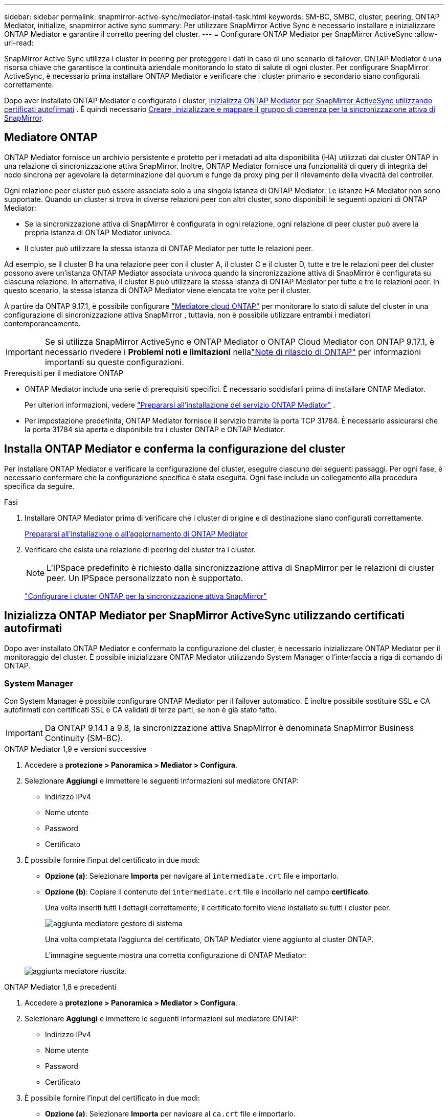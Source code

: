 ---
sidebar: sidebar 
permalink: snapmirror-active-sync/mediator-install-task.html 
keywords: SM-BC, SMBC, cluster, peering, ONTAP Mediator, initialize, snapmirror active sync 
summary: Per utilizzare SnapMirror Active Sync è necessario installare e inizializzare ONTAP Mediator e garantire il corretto peering del cluster. 
---
= Configurare ONTAP Mediator per SnapMirror ActiveSync
:allow-uri-read: 


[role="lead"]
SnapMirror Active Sync utilizza i cluster in peering per proteggere i dati in caso di uno scenario di failover. ONTAP Mediator è una risorsa chiave che garantisce la continuità aziendale monitorando lo stato di salute di ogni cluster. Per configurare SnapMirror ActiveSync, è necessario prima installare ONTAP Mediator e verificare che i cluster primario e secondario siano configurati correttamente.

Dopo aver installato ONTAP Mediator e configurato i cluster, <<initialize-the-ontap-mediator,inizializza ONTAP Mediator per SnapMirror ActiveSync utilizzando certificati autofirmati>> . È quindi necessario xref:protect-task.html[Creare, inizializzare e mappare il gruppo di coerenza per la sincronizzazione attiva di SnapMirror].



== Mediatore ONTAP

ONTAP Mediator fornisce un archivio persistente e protetto per i metadati ad alta disponibilità (HA) utilizzati dai cluster ONTAP in una relazione di sincronizzazione attiva SnapMirror. Inoltre, ONTAP Mediator fornisce una funzionalità di query di integrità del nodo sincrona per agevolare la determinazione del quorum e funge da proxy ping per il rilevamento della vivacità del controller.

Ogni relazione peer cluster può essere associata solo a una singola istanza di ONTAP Mediator. Le istanze HA Mediator non sono supportate. Quando un cluster si trova in diverse relazioni peer con altri cluster, sono disponibili le seguenti opzioni di ONTAP Mediator:

* Se la sincronizzazione attiva di SnapMirror è configurata in ogni relazione, ogni relazione di peer cluster può avere la propria istanza di ONTAP Mediator univoca.
* Il cluster può utilizzare la stessa istanza di ONTAP Mediator per tutte le relazioni peer.


Ad esempio, se il cluster B ha una relazione peer con il cluster A, il cluster C e il cluster D, tutte e tre le relazioni peer del cluster possono avere un'istanza ONTAP Mediator associata univoca quando la sincronizzazione attiva di SnapMirror è configurata su ciascuna relazione. In alternativa, il cluster B può utilizzare la stessa istanza di ONTAP Mediator per tutte e tre le relazioni peer. In questo scenario, la stessa istanza di ONTAP Mediator viene elencata tre volte per il cluster.

A partire da ONTAP 9.17.1, è possibile configurare link:cloud-mediator-config-task.html["Mediatore cloud ONTAP"] per monitorare lo stato di salute del cluster in una configurazione di sincronizzazione attiva SnapMirror , tuttavia, non è possibile utilizzare entrambi i mediatori contemporaneamente.


IMPORTANT: Se si utilizza SnapMirror ActiveSync e ONTAP Mediator o ONTAP Cloud Mediator con ONTAP 9.17.1, è necessario rivedere i *Problemi noti e limitazioni* nellalink:https://library.netapp.com/ecm/ecm_download_file/ECMLP2492508["Note di rilascio di ONTAP"] per informazioni importanti su queste configurazioni.

.Prerequisiti per il mediatore ONTAP
* ONTAP Mediator include una serie di prerequisiti specifici. È necessario soddisfarli prima di installare ONTAP Mediator.
+
Per ulteriori informazioni, vedere link:https://docs.netapp.com/us-en/ontap-metrocluster/install-ip/concept_mediator_requirements.html["Prepararsi all'installazione del servizio ONTAP Mediator"^] .

* Per impostazione predefinita, ONTAP Mediator fornisce il servizio tramite la porta TCP 31784. È necessario assicurarsi che la porta 31784 sia aperta e disponibile tra i cluster ONTAP e ONTAP Mediator.




== Installa ONTAP Mediator e conferma la configurazione del cluster

Per installare ONTAP Mediator e verificare la configurazione del cluster, eseguire ciascuno dei seguenti passaggi. Per ogni fase, è necessario confermare che la configurazione specifica è stata eseguita. Ogni fase include un collegamento alla procedura specifica da seguire.

.Fasi
. Installare ONTAP Mediator prima di verificare che i cluster di origine e di destinazione siano configurati correttamente.
+
xref:../mediator/index.html[Prepararsi all'installazione o all'aggiornamento di ONTAP Mediator]

. Verificare che esista una relazione di peering del cluster tra i cluster.
+

NOTE: L'IPSpace predefinito è richiesto dalla sincronizzazione attiva di SnapMirror per le relazioni di cluster peer. Un IPSpace personalizzato non è supportato.

+
link:cluster-config-task.html["Configurare i cluster ONTAP per la sincronizzazione attiva SnapMirror"]





== Inizializza ONTAP Mediator per SnapMirror ActiveSync utilizzando certificati autofirmati

Dopo aver installato ONTAP Mediator e confermato la configurazione del cluster, è necessario inizializzare ONTAP Mediator per il monitoraggio del cluster. È possibile inizializzare ONTAP Mediator utilizzando System Manager o l'interfaccia a riga di comando di ONTAP.



=== System Manager

Con System Manager è possibile configurare ONTAP Mediator per il failover automatico. È inoltre possibile sostituire SSL e CA autofirmati con certificati SSL e CA validati di terze parti, se non è già stato fatto.


IMPORTANT: Da ONTAP 9.14.1 a 9.8, la sincronizzazione attiva SnapMirror è denominata SnapMirror Business Continuity (SM-BC).

[role="tabbed-block"]
====
.ONTAP Mediator 1,9 e versioni successive
--
. Accedere a *protezione > Panoramica > Mediator > Configura*.
. Selezionare *Aggiungi* e immettere le seguenti informazioni sul mediatore ONTAP:
+
** Indirizzo IPv4
** Nome utente
** Password
** Certificato


. È possibile fornire l'input del certificato in due modi:
+
** *Opzione (a)*: Selezionare *Importa* per navigare al `intermediate.crt` file e importarlo.
** *Opzione (b)*: Copiare il contenuto del `intermediate.crt` file e incollarlo nel campo *certificato*.
+
Una volta inseriti tutti i dettagli correttamente, il certificato fornito viene installato su tutti i cluster peer.

+
image:configure-mediator-system-manager.png["aggiunta mediatore gestore di sistema"]

+
Una volta completata l'aggiunta del certificato, ONTAP Mediator viene aggiunto al cluster ONTAP.

+
L'immagine seguente mostra una corretta configurazione di ONTAP Mediator:

+
image:successful-mediator-installation.png["aggiunta mediatore riuscita"].





--
.ONTAP Mediator 1,8 e precedenti
--
. Accedere a *protezione > Panoramica > Mediator > Configura*.
. Selezionare *Aggiungi* e immettere le seguenti informazioni sul mediatore ONTAP:
+
** Indirizzo IPv4
** Nome utente
** Password
** Certificato


. È possibile fornire l'input del certificato in due modi:
+
** *Opzione (a)*: Selezionare *Importa* per navigare al `ca.crt` file e importarlo.
** *Opzione (b)*: Copiare il contenuto del `ca.crt` file e incollarlo nel campo *certificato*.
+
Una volta inseriti tutti i dettagli correttamente, il certificato fornito viene installato su tutti i cluster peer.

+
image:configure-mediator-system-manager.png["aggiunta mediatore gestore di sistema"]

+
Una volta completata l'aggiunta del certificato, ONTAP Mediator viene aggiunto al cluster ONTAP.

+
L'immagine seguente mostra una corretta configurazione di ONTAP Mediator:

+
image:successful-mediator-installation.png["aggiunta mediatore riuscita"].





--
====


=== CLI

È possibile inizializzare ONTAP Mediator dal cluster primario o secondario utilizzando l'ONTAP CLI. Quando si emette il comando  `mediator add` comando su un cluster, ONTAP Mediator viene aggiunto automaticamente sull'altro cluster.

Quando si utilizza ONTAP Mediator per monitorare una relazione di sincronizzazione attiva SnapMirror, ONTAP Mediator non può essere inizializzato in ONTAP senza un certificato autofirmato o di un'autorità di certificazione (CA) valido. È possibile aggiungere un certificato valido all'archivio certificati per i cluster sottoposti a peering. Quando si utilizza ONTAP Mediator per monitorare i sistemi IP MetroCluster, HTTPS non viene utilizzato dopo la configurazione iniziale; pertanto, i certificati non sono necessari.

[role="tabbed-block"]
====
.ONTAP Mediator 1,9 e versioni successive
--
. Individuare il certificato CA ONTAP Mediator nel percorso di installazione del software ONTAP Mediator Linux VM/host `cd /opt/netapp/lib/ontap_mediator/ontap_mediator/server_config`.
. Aggiungere un'autorità di certificazione valida all'archivio certificati nel cluster in cui è stato eseguito il peering.
+
Esempio:

+
[listing]
----
[root@ontap-mediator_config]# cat intermediate.crt
-----BEGIN CERTIFICATE-----
<certificate_value>
-----END CERTIFICATE-----
----
. Aggiungere il certificato CA ONTAP Mediator a un cluster ONTAP. Quando richiesto, inserire il certificato CA ottenuto da ONTAP Mediator. Ripetere la procedura su tutti i cluster peer:
+
`security certificate install -type server-ca -vserver <vserver_name>`

+
Esempio:

+
[listing]
----
[root@ontap-mediator ~]# cd /opt/netapp/lib/ontap_mediator/ontap_mediator/server_config

[root@ontap-mediator_config]# cat intermediate.crt
-----BEGIN CERTIFICATE-----
<certificate_value>
-----END CERTIFICATE-----
----
+
[listing]
----
C1_test_cluster::*> security certificate install -type server-ca -vserver C1_test_cluster

Please enter Certificate: Press when done
-----BEGIN CERTIFICATE-----
<certificate_value>
-----END CERTIFICATE-----

You should keep a copy of the CA-signed digital certificate for future reference.

The installed certificate's CA and serial number for reference:
CA: ONTAP Mediator CA
serial: D86D8E4E87142XXX

The certificate's generated name for reference: ONTAPMediatorCA

C1_test_cluster::*>
----
. Visualizzare il certificato CA autofirmato installato utilizzando il nome generato del certificato:
+
`security certificate show -common-name <common_name>`

+
Esempio:

+
[listing]
----
C1_test_cluster::*> security certificate show -common-name ONTAPMediatorCA
Vserver    Serial Number   Certificate Name                       Type
---------- --------------- -------------------------------------- ------------
C1_test_cluster
           6BFD17DXXXXX7A71BB1F44D0326D2DEEXXXXX
                           ONTAPMediatorCA                        server-ca
    Certificate Authority: ONTAP Mediator CA
          Expiration Date: Thu Feb 15 14:35:25 2029
----
. Inizializza ONTAP Mediator su uno dei cluster. ONTAP Mediator viene aggiunto automaticamente per l'altro cluster:
+
`snapmirror mediator add -mediator-address <ip_address> -peer-cluster <peer_cluster_name> -username user_name`

+
Esempio:

+
[listing]
----
C1_test_cluster::*> snapmirror mediator add -mediator-address 1.2.3.4 -peer-cluster C2_test_cluster -username mediatoradmin
Notice: Enter the mediator password.

Enter the password: ******
Enter the password again: ******
----
. In alternativa, controllare lo stato dell'ID lavoro `job show -id` per verificare se il comando di aggiunta SnapMirror Mediator è stato eseguito correttamente.
+
Esempio:

+
[listing]
----
C1_test_cluster::*> snapmirror mediator show
This table is currently empty.


C1_test_cluster::*> snapmirror mediator add -peer-cluster C2_test_cluster -type on-prem -mediator-address 1.2.3.4 -username mediatoradmin

Notice: Enter the mediator password.

Enter the password:
Enter the password again:

Info: [Job: 87] 'mediator add' job queued

C1_test_cluster::*> job show -id 87
                            Owning
Job ID Name                 Vserver           Node           State
------ -------------------- ----------------- -------------- ----------
87     mediator add         C1_test_cluster   C2_test        Running

Description: Creating a mediator entry

C1_test_cluster::*> job show -id 87
                            Owning
Job ID Name                 Vserver           Node           State
------ -------------------- ----------------- -------------- ----------
87     mediator add         C1_test_cluster   C2_test        Success

Description: Creating a mediator entry

C1_test_cluster::*> snapmirror mediator show
Mediator Address Peer Cluster     Connection Status Quorum Status Type
---------------- ---------------- ----------------- ------------- -------
1.2.3.4          C2_test_cluster  connected         true          on-prem

C1_test_cluster::*>
----
. Verificare lo stato della configurazione di ONTAP Mediator:
+
`snapmirror mediator show`

+
....
Mediator Address Peer Cluster     Connection Status Quorum Status
---------------- ---------------- ----------------- -------------
1.2.3.4          C2_test_cluster   connected        true
....
+
`Quorum Status` indica se le relazioni del gruppo di coerenza SnapMirror sono sincronizzate con ONTAP Mediator; uno stato di  `true` indica la sincronizzazione avvenuta correttamente.



--
.ONTAP Mediator 1,8 e precedenti
--
. Individuare il certificato CA ONTAP Mediator nel percorso di installazione del software ONTAP Mediator Linux VM/host `cd /opt/netapp/lib/ontap_mediator/ontap_mediator/server_config`.
. Aggiungere un'autorità di certificazione valida all'archivio certificati nel cluster in cui è stato eseguito il peering.
+
Esempio:

+
[listing]
----
[root@ontap-mediator_config]# cat ca.crt
-----BEGIN CERTIFICATE-----
<certificate_value>
-----END CERTIFICATE-----
----
. Aggiungere il certificato CA ONTAP Mediator a un cluster ONTAP. Quando richiesto, inserire il certificato CA ottenuto dal ONTAP Mediator. Ripetere la procedura su tutti i cluster peer:
+
`security certificate install -type server-ca -vserver <vserver_name>`

+
Esempio:

+
[listing]
----
[root@ontap-mediator ~]# cd /opt/netapp/lib/ontap_mediator/ontap_mediator/server_config

[root@ontap-mediator_config]# cat ca.crt
-----BEGIN CERTIFICATE-----
<certificate_value>
-----END CERTIFICATE-----
----
+
[listing]
----
C1_test_cluster::*> security certificate install -type server-ca -vserver C1_test_cluster

Please enter Certificate: Press when done
-----BEGIN CERTIFICATE-----
<certificate_value>
-----END CERTIFICATE-----

You should keep a copy of the CA-signed digital certificate for future reference.

The installed certificate's CA and serial number for reference:
CA: ONTAP Mediator CA
serial: D86D8E4E87142XXX

The certificate's generated name for reference: ONTAPMediatorCA

C1_test_cluster::*>
----
. Visualizzare il certificato CA autofirmato installato utilizzando il nome generato del certificato:
+
`security certificate show -common-name <common_name>`

+
Esempio:

+
[listing]
----
C1_test_cluster::*> security certificate show -common-name ONTAPMediatorCA
Vserver    Serial Number   Certificate Name                       Type
---------- --------------- -------------------------------------- ------------
C1_test_cluster
           6BFD17DXXXXX7A71BB1F44D0326D2DEEXXXXX
                           ONTAPMediatorCA                        server-ca
    Certificate Authority: ONTAP Mediator CA
          Expiration Date: Thu Feb 15 14:35:25 2029
----
. Inizializza ONTAP Mediator su uno dei cluster. ONTAP Mediator viene aggiunto automaticamente per l'altro cluster:
+
`snapmirror mediator add -mediator-address <ip_address> -peer-cluster <peer_cluster_name> -username user_name`

+
Esempio:

+
[listing]
----
C1_test_cluster::*> snapmirror mediator add -mediator-address 1.2.3.4 -peer-cluster C2_test_cluster -username mediatoradmin
Notice: Enter the mediator password.

Enter the password: ******
Enter the password again: ******
----
. In alternativa, controllare lo stato dell'ID lavoro `job show -id` per verificare se il comando di aggiunta SnapMirror Mediator è stato eseguito correttamente.
+
Esempio:

+
[listing]
----
C1_test_cluster::*> snapmirror mediator show
This table is currently empty.


C1_test_cluster::*> snapmirror mediator add -peer-cluster C2_test_cluster -type on-prem -mediator-address 1.2.3.4 -username mediatoradmin

Notice: Enter the mediator password.

Enter the password:
Enter the password again:

Info: [Job: 87] 'mediator add' job queued

C1_test_cluster::*> job show -id 87
                            Owning
Job ID Name                 Vserver           Node           State
------ -------------------- ----------------- -------------- ----------
87     mediator add         C1_test_cluster   C2_test        Running

Description: Creating a mediator entry

C1_test_cluster::*> job show -id 87
                            Owning
Job ID Name                 Vserver           Node           State
------ -------------------- ----------------- -------------- ----------
87     mediator add         C1_test_cluster   C2_test        Success

Description: Creating a mediator entry

C1_test_cluster::*> snapmirror mediator show
Mediator Address Peer Cluster     Connection Status Quorum Status Type
---------------- ---------------- ----------------- ------------- -------
1.2.3.4          C2_test_cluster  connected         true          on-prem

C1_test_cluster::*>
----
. Verificare lo stato della configurazione di ONTAP Mediator:
+
`snapmirror mediator show`

+
....
Mediator Address Peer Cluster     Connection Status Quorum Status
---------------- ---------------- ----------------- -------------
1.2.3.4          C2_test_cluster   connected        true
....
+
`Quorum Status` indica se le relazioni del gruppo di coerenza SnapMirror sono sincronizzate con ONTAP Mediator; uno stato di  `true` indica la sincronizzazione avvenuta correttamente.



--
====


== Reinizializzare ONTAP Mediator con certificati di terze parti

Potrebbe essere necessario reinizializzare ONTAP Mediator. Potrebbero verificarsi situazioni che richiedono la reinizializzazione di ONTAP Mediator, ad esempio in caso di modifica dell'indirizzo IP di ONTAP Mediator, scadenza del certificato e così via.

La seguente procedura illustra la reinizializzazione di ONTAP Mediator per un caso specifico in cui un certificato autofirmato deve essere sostituito da un certificato di terze parti.

.A proposito di questa attività
È necessario sostituire i certificati autofirmati del cluster SnapMirror Active Sync con certificati di terze parti, rimuovere la configurazione ONTAP Mediator da ONTAP e quindi aggiungere ONTAP Mediator.



=== System Manager

Con System Manager è necessario rimuovere la versione di ONTAP Mediator configurata con il vecchio certificato autofirmato dal cluster ONTAP e riconfigurare il cluster ONTAP con il nuovo certificato di terze parti.

.Fasi
. Selezionare l'icona delle opzioni del menu e selezionare *Rimuovi* per rimuovere ONTAP Mediator.
+

NOTE: Questo passaggio non rimuove la CA del server autofirmato dal cluster ONTAP. NetApp consiglia di accedere alla scheda *certificato* e di rimuoverla manualmente prima di eseguire il passaggio successivo per aggiungere un certificato di terze parti:

+
image:remove-mediator.png["rimozione del mediatore del gestore di sistema"]

. Aggiungere nuovamente ONTAP Mediator con il certificato corretto.


ONTAP Mediator è ora configurato con il nuovo certificato autofirmato di terze parti.

image:configure-mediator-system-manager.png["aggiunta mediatore gestore di sistema"]



=== CLI

È possibile reinizializzare ONTAP Mediator dal cluster primario o secondario utilizzando ONTAP CLI per sostituire il certificato autofirmato con il certificato di terze parti.

[role="tabbed-block"]
====
.ONTAP Mediator 1,9 e versioni successive
--
. Rimuovere i certificati autofirmati `intermediate.crt` installati in precedenza quando sono stati utilizzati certificati autofirmati per tutti i cluster. Nell'esempio seguente, sono presenti due cluster:
+
Esempio:

+
[listing]
----
 C1_test_cluster::*> security certificate delete -vserver C1_test_cluster -common-name ONTAPMediatorCA
 2 entries were deleted.

 C2_test_cluster::*> security certificate delete -vserver C2_test_cluster -common-name ONTAPMediatorCA *
 2 entries were deleted.
----
. Rimuovere il ONTAP Mediator precedentemente configurato dal cluster di sincronizzazione attiva SnapMirror utilizzando `-force true`:
+
Esempio:

+
[listing]
----
C1_test_cluster::*> snapmirror mediator show
Mediator Address Peer Cluster     Connection Status Quorum Status
---------------- ---------------- ----------------- -------------
1.2.3.4          C2_test_cluster   connected         true

C1_test_cluster::*> snapmirror mediator remove -mediator-address 1.2.3.4 -peer-cluster C2_test_cluster -force true

Warning: You are trying to remove the ONTAP Mediator configuration with force. If this configuration exists on the peer cluster, it could lead to failure of a SnapMirror failover operation. Check if this configuration
         exists on the peer cluster C2_test_cluster and remove it as well.
Do you want to continue? {y|n}: y

Info: [Job 136] 'mediator remove' job queued

C1_test_cluster::*> snapmirror mediator show
This table is currently empty.
----
. Fare riferimento alla procedura descritta in link:../mediator/manage-task.html["Sostituire i certificati autofirmati con certificati di terze parti attendibili"] per istruzioni su come ottenere i certificati da una CA subordinata, denominata `intermediate.crt`. Sostituire i certificati autofirmati con certificati di terze parti attendibili
+

NOTE:  `intermediate.crt`Dispone di determinate proprietà derivanti dalla richiesta che deve essere inviata all'autorità PKI, definita nel file `/opt/netapp/lib/ontap_mediator/ontap_mediator/server_config/openssl_ca.cnf`

. Aggiungere il nuovo certificato CA ONTAP Mediator di terze parti `intermediate.crt` dal percorso di installazione del software ONTAP Mediator Linux VM/host:
+
Esempio:

+
[listing]
----
[root@ontap-mediator ~]# cd /opt/netapp/lib/ontap_mediator/ontap_mediator/server_config
[root@ontap-mediator_config]# cat intermediate.crt
-----BEGIN CERTIFICATE-----
<certificate_value>
-----END CERTIFICATE-----
----
. Aggiungere il `intermediate.crt` file al cluster sottoposto a peering. Ripetere questo passaggio per tutti i cluster peer:
+
Esempio:

+
[listing]
----
C1_test_cluster::*> security certificate install -type server-ca -vserver C1_test_cluster

Please enter Certificate: Press when done
-----BEGIN CERTIFICATE-----
<certificate_value>
-----END CERTIFICATE-----

You should keep a copy of the CA-signed digital certificate for future reference.

The installed certificate's CA and serial number for reference:
CA: ONTAP Mediator CA
serial: D86D8E4E87142XXX

The certificate's generated name for reference: ONTAPMediatorCA

C1_test_cluster::*>
----
. Rimozione del ONTAP Mediator precedentemente configurato dal cluster di sincronizzazione attivo di SnapMirror:
+
Esempio:

+
[listing]
----
C1_test_cluster::*> snapmirror mediator show
Mediator Address Peer Cluster     Connection Status Quorum Status
---------------- ---------------- ----------------- -------------
1.2.3.4          C2_test_cluster  connected         true

C1_test_cluster::*> snapmirror mediator remove -mediator-address 1.2.3.4 -peer-cluster C2_test_cluster

Info: [Job 86] 'mediator remove' job queued
C1_test_cluster::*> snapmirror mediator show
This table is currently empty.
----
. Aggiungere nuovamente ONTAP Mediator:
+
Esempio:

+
[listing]
----
C1_test_cluster::*> snapmirror mediator add -mediator-address 1.2.3.4 -peer-cluster C2_test_cluster -username mediatoradmin

Notice: Enter the mediator password.

Enter the password:
Enter the password again:

Info: [Job: 87] 'mediator add' job queued

C1_test_cluster::*> snapmirror mediator show
Mediator Address Peer Cluster     Connection Status Quorum Status
---------------- ---------------- ----------------- -------------
1.2.3.4          C2_test_cluster  connected         true
----
+
`Quorum Status` Indica se le relazioni del gruppo di coerenza SnapMirror sono sincronizzate con il mediatore; uno stato di `true` indica che la sincronizzazione è stata eseguita correttamente.



--
.ONTAP Mediator 1,8 e precedenti
--
. Rimuovere i certificati autofirmati `ca.crt` installati in precedenza quando sono stati utilizzati certificati autofirmati per tutti i cluster. Nell'esempio seguente, sono presenti due cluster:
+
Esempio:

+
[listing]
----
 C1_test_cluster::*> security certificate delete -vserver C1_test_cluster -common-name ONTAPMediatorCA
 2 entries were deleted.

 C2_test_cluster::*> security certificate delete -vserver C2_test_cluster -common-name ONTAPMediatorCA *
 2 entries were deleted.
----
. Rimuovere il ONTAP Mediator precedentemente configurato dal cluster di sincronizzazione attiva SnapMirror utilizzando `-force true`:
+
Esempio:

+
[listing]
----
C1_test_cluster::*> snapmirror mediator show
Mediator Address Peer Cluster     Connection Status Quorum Status
---------------- ---------------- ----------------- -------------
1.2.3.4          C2_test_cluster   connected         true

C1_test_cluster::*> snapmirror mediator remove -mediator-address 1.2.3.4 -peer-cluster C2_test_cluster -force true

Warning: You are trying to remove the ONTAP Mediator configuration with force. If this configuration exists on the peer cluster, it could lead to failure of a SnapMirror failover operation. Check if this configuration
         exists on the peer cluster C2_test_cluster and remove it as well.
Do you want to continue? {y|n}: y

Info: [Job 136] 'mediator remove' job queued

C1_test_cluster::*> snapmirror mediator show
This table is currently empty.
----
. Fare riferimento alla procedura descritta in link:../mediator/manage-task.html["Sostituire i certificati autofirmati con certificati di terze parti attendibili"] per istruzioni su come ottenere i certificati da una CA subordinata, denominata `ca.crt`. Sostituire i certificati autofirmati con certificati di terze parti attendibili
+

NOTE:  `ca.crt`Dispone di determinate proprietà derivanti dalla richiesta che deve essere inviata all'autorità PKI, definita nel file `/opt/netapp/lib/ontap_mediator/ontap_mediator/server_config/openssl_ca.cnf`

. Aggiungere il nuovo certificato CA ONTAP Mediator di terze parti `ca.crt` dal percorso di installazione del software ONTAP Mediator Linux VM/host:
+
Esempio:

+
[listing]
----
[root@ontap-mediator ~]# cd /opt/netapp/lib/ontap_mediator/ontap_mediator/server_config
[root@ontap-mediator_config]# cat ca.crt
-----BEGIN CERTIFICATE-----
<certificate_value>
-----END CERTIFICATE-----
----
. Aggiungere il `intermediate.crt` file al cluster sottoposto a peering. Ripetere questo passaggio per tutti i cluster peer:
+
Esempio:

+
[listing]
----
C1_test_cluster::*> security certificate install -type server-ca -vserver C1_test_cluster

Please enter Certificate: Press when done
-----BEGIN CERTIFICATE-----
<certificate_value>
-----END CERTIFICATE-----

You should keep a copy of the CA-signed digital certificate for future reference.

The installed certificate's CA and serial number for reference:
CA: ONTAP Mediator CA
serial: D86D8E4E87142XXX

The certificate's generated name for reference: ONTAPMediatorCA

C1_test_cluster::*>
----
. Rimozione del ONTAP Mediator precedentemente configurato dal cluster di sincronizzazione attivo di SnapMirror:
+
Esempio:

+
[listing]
----
C1_test_cluster::*> snapmirror mediator show
Mediator Address Peer Cluster     Connection Status Quorum Status
---------------- ---------------- ----------------- -------------
1.2.3.4          C2_test_cluster  connected         true

C1_test_cluster::*> snapmirror mediator remove -mediator-address 1.2.3.4 -peer-cluster C2_test_cluster

Info: [Job 86] 'mediator remove' job queued
C1_test_cluster::*> snapmirror mediator show
This table is currently empty.
----
. Aggiungere nuovamente ONTAP Mediator:
+
Esempio:

+
[listing]
----
C1_test_cluster::*> snapmirror mediator add -mediator-address 1.2.3.4 -peer-cluster C2_test_cluster -username mediatoradmin

Notice: Enter the mediator password.

Enter the password:
Enter the password again:

Info: [Job: 87] 'mediator add' job queued

C1_test_cluster::*> snapmirror mediator show
Mediator Address Peer Cluster     Connection Status Quorum Status
---------------- ---------------- ----------------- -------------
1.2.3.4          C2_test_cluster  connected         true
----
+
`Quorum Status` Indica se le relazioni del gruppo di coerenza SnapMirror sono sincronizzate con il mediatore; uno stato di `true` indica che la sincronizzazione è stata eseguita correttamente.



--
====
.Informazioni correlate
* link:https://docs.netapp.com/us-en/ontap-cli/job-show.html["mostra lavoro"^]
* link:https://docs.netapp.com/us-en/ontap-cli/security-certificate-delete.html["eliminazione del certificato di sicurezza"^]
* link:https://docs.netapp.com/us-en/ontap-cli/security-certificate-install.html["installazione del certificato di sicurezza"^]
* link:https://docs.netapp.com/us-en/ontap-cli/security-certificate-show.html["mostra certificato di sicurezza"^]
* link:https://docs.netapp.com/us-en/ontap-cli/snapmirror-mediator-add.html["aggiunta del mediatore SnapMirror"^]
* link:https://docs.netapp.com/us-en/ontap-cli/snapmirror-mediator-remove.html["rimozione del mediatore SnapMirror"^]
* link:https://docs.netapp.com/us-en/ontap-cli/snapmirror-mediator-show.html["spettacolo di mediazione di SnapMirror"^]

